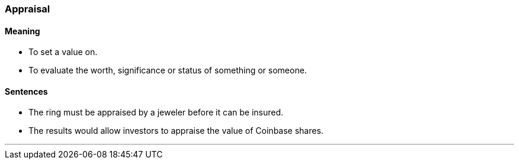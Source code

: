 === Appraisal

==== Meaning

* To set a value on.
* To evaluate the worth, significance or status of something or someone.

==== Sentences

* The ring must be [.underline]#appraised# by a jeweler before it can be insured.
* The results would allow investors to [.underline]#appraise# the value of Coinbase shares.

'''
